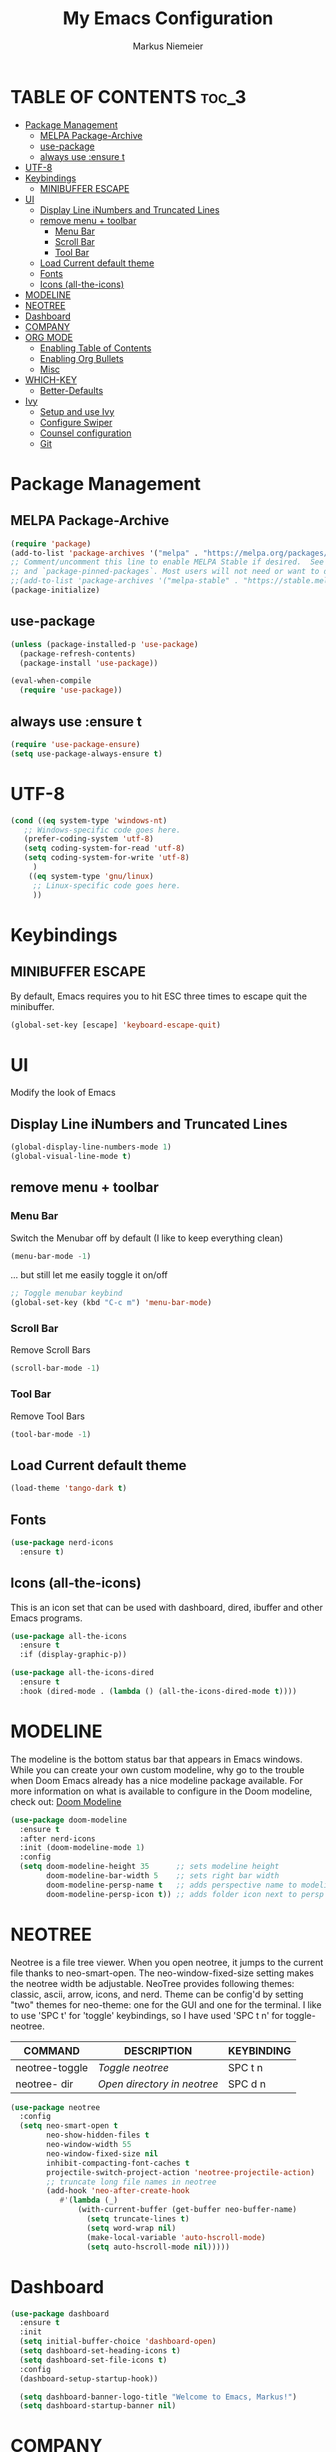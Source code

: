 #+TITLE: My Emacs Configuration
#+AUTHOR: Markus Niemeier
#+DESCRIPTION: My Emacs config
#+STARTUP: showeverything
#+OPTIONS: toc:2
#+OPTIONS: num:nil

* TABLE OF CONTENTS :toc_3:
- [[#package-management][Package Management]]
  - [[#melpa-package-archive][MELPA Package-Archive]]
  - [[#use-package][use-package]]
  - [[#always-use-ensure-t][always use :ensure t]]
- [[#utf-8][UTF-8]]
- [[#keybindings][Keybindings]]
  - [[#minibuffer-escape][MINIBUFFER ESCAPE]]
- [[#ui][UI]]
  - [[#display-line-inumbers-and-truncated-lines][Display Line iNumbers and Truncated Lines]]
  - [[#remove-menu--toolbar][remove menu + toolbar]]
    - [[#menu-bar][Menu Bar]]
    - [[#scroll-bar][Scroll Bar]]
    - [[#tool-bar][Tool Bar]]
  - [[#load-current-default-theme][Load Current default theme]]
  - [[#fonts][Fonts]]
  - [[#icons-all-the-icons][Icons (all-the-icons)]]
- [[#modeline][MODELINE]]
- [[#neotree][NEOTREE]]
- [[#dashboard][Dashboard]]
- [[#company][COMPANY]]
- [[#org-mode][ORG MODE]]
  - [[#enabling-table-of-contents][Enabling Table of Contents]]
  - [[#enabling-org-bullets][Enabling Org Bullets]]
  - [[#misc][Misc]]
- [[#which-key][WHICH-KEY]]
  - [[#better-defaults][Better-Defaults]]
- [[#ivy][Ivy]]
  - [[#setup-and-use-ivy][Setup and use Ivy]]
  - [[#configure-swiper][Configure Swiper]]
  - [[#counsel-configuration][Counsel configuration]]
  - [[#git][Git]]

* Package Management

** MELPA Package-Archive
#+begin_src emacs-lisp
(require 'package)
(add-to-list 'package-archives '("melpa" . "https://melpa.org/packages/") t)
;; Comment/uncomment this line to enable MELPA Stable if desired.  See `package-archive-priorities`
;; and `package-pinned-packages`. Most users will not need or want to do this.
;;(add-to-list 'package-archives '("melpa-stable" . "https://stable.melpa.org/packages/") t)
(package-initialize)
#+end_src

** use-package
#+begin_src emacs-lisp
(unless (package-installed-p 'use-package)
  (package-refresh-contents)
  (package-install 'use-package))

(eval-when-compile
  (require 'use-package))
#+end_src

** always use :ensure t
#+begin_src emacs-lisp
  (require 'use-package-ensure)
  (setq use-package-always-ensure t)
#+end_src

* UTF-8 
#+begin_src emacs-lisp
  (cond ((eq system-type 'windows-nt)
     ;; Windows-specific code goes here.
     (prefer-coding-system 'utf-8)
     (setq coding-system-for-read 'utf-8)
     (setq coding-system-for-write 'utf-8)
       )
      ((eq system-type 'gnu/linux)
       ;; Linux-specific code goes here. 
       ))
#+end_src

* Keybindings

** MINIBUFFER ESCAPE
By default, Emacs requires you to hit ESC three times to escape quit the minibuffer.  
#+begin_src emacs-lisp
  (global-set-key [escape] 'keyboard-escape-quit)
#+end_src

* UI
Modify the look of Emacs

** Display Line iNumbers and Truncated Lines

#+begin_src emacs-lisp
(global-display-line-numbers-mode 1)
(global-visual-line-mode t)
#+end_src

** remove menu + toolbar

*** Menu Bar

Switch the Menubar off by default (I like to keep everything clean)
#+BEGIN_SRC emacs-lisp
(menu-bar-mode -1)
#+END_SRC

... but still let me easily toggle it on/off
#+BEGIN_SRC emacs-lisp
;; Toggle menubar keybind
(global-set-key (kbd "C-c m") 'menu-bar-mode)
#+END_SRC
*** Scroll Bar
Remove Scroll Bars
#+BEGIN_SRC emacs-lisp
  (scroll-bar-mode -1)
#+END_SRC

*** Tool Bar
Remove Tool Bars
#+BEGIN_SRC emacs-lisp
  (tool-bar-mode -1)
#+END_SRC

** Load Current default theme
#+BEGIN_SRC emacs-lisp
  (load-theme 'tango-dark t)
#+END_SRC

** Fonts
#+begin_src emacs-lisp
  (use-package nerd-icons
    :ensure t)
#+end_src

** Icons (all-the-icons)
This is an icon set that can be used with dashboard, dired, ibuffer and other Emacs programs.

#+begin_src emacs-lisp
  (use-package all-the-icons
    :ensure t
    :if (display-graphic-p))

  (use-package all-the-icons-dired
    :ensure t
    :hook (dired-mode . (lambda () (all-the-icons-dired-mode t))))
#+end_src

* MODELINE
The modeline is the bottom status bar that appears in Emacs windows.  While you can create your own custom modeline, why go to the trouble when Doom Emacs already has a nice modeline package available.  For more information on what is available to configure in the Doom modeline, check out: [[https://github.com/seagle0128/doom-modeline][Doom Modeline]]

#+begin_src emacs-lisp
  (use-package doom-modeline
    :ensure t
    :after nerd-icons
    :init (doom-modeline-mode 1)
    :config
    (setq doom-modeline-height 35      ;; sets modeline height
          doom-modeline-bar-width 5    ;; sets right bar width
          doom-modeline-persp-name t   ;; adds perspective name to modeline
          doom-modeline-persp-icon t)) ;; adds folder icon next to persp name

#+end_src

* NEOTREE
Neotree is a file tree viewer.  When you open neotree, it jumps to the current file thanks to neo-smart-open.  The neo-window-fixed-size setting makes the neotree width be adjustable.  NeoTree provides following themes: classic, ascii, arrow, icons, and nerd.  Theme can be config'd by setting "two" themes for neo-theme: one for the GUI and one for the terminal.  I like to use 'SPC t' for 'toggle' keybindings, so I have used 'SPC t n' for toggle-neotree.

| COMMAND        | DESCRIPTION               | KEYBINDING |
|----------------+---------------------------+------------|
| neotree-toggle | /Toggle neotree/            | SPC t n    |
| neotree- dir   | /Open directory in neotree/ | SPC d n    |

#+BEGIN_SRC emacs-lisp
(use-package neotree
  :config
  (setq neo-smart-open t
        neo-show-hidden-files t
        neo-window-width 55
        neo-window-fixed-size nil
        inhibit-compacting-font-caches t
        projectile-switch-project-action 'neotree-projectile-action) 
        ;; truncate long file names in neotree
        (add-hook 'neo-after-create-hook
           #'(lambda (_)
               (with-current-buffer (get-buffer neo-buffer-name)
                 (setq truncate-lines t)
                 (setq word-wrap nil)
                 (make-local-variable 'auto-hscroll-mode)
                 (setq auto-hscroll-mode nil)))))

#+end_src

* Dashboard
#+begin_src emacs-lisp
  (use-package dashboard
    :ensure t
    :init
    (setq initial-buffer-choice 'dashboard-open)
    (setq dashboard-set-heading-icons t)
    (setq dashboard-set-file-icons t)
    :config
    (dashboard-setup-startup-hook))

    (setq dashboard-banner-logo-title "Welcome to Emacs, Markus!")
    (setq dashboard-startup-banner nil)
#+end_src

* COMPANY
[[https://company-mode.github.io/][Company]] is a text completion framework for Emacs. The name stands for "complete anything".  Completion will start automatically after you type a few letters. Use M-n and M-p to select, <return> to complete or <tab> to complete the common part.

#+begin_src emacs-lisp
  (use-package company
    :defer 2
    :diminish
    :custom
    (company-begin-commands '(self-insert-command))
    (company-idle-delay .1)
    (company-minimum-prefix-length 2)
    (company-show-numbers t)
    (company-tooltip-align-annotations 't)
    (global-company-mode t))

  (use-package company-box
    :after company
    :diminish
    :hook (company-mode . company-box-mode))
#+end_src

* ORG MODE
** Enabling Table of Contents
#+begin_src emacs-lisp
  (use-package toc-org
    :ensure t
    :commands toc-org-enable
    :hook (org-mode . toc-org-enable))
#+end_src

** Enabling Org Bullets
Org-bullets gives us attractive bullets rather than asterisks.

#+begin_src emacs-lisp
  (add-hook 'org-mode-hook 'org-indent-mode)
  (use-package org-bullets
    :ensure t
    :commands org-bullets-mode
    :hook (org-mode . org-bullets-mode))
#+end_src

** Misc
#+begin_src emacs-lisp
  (require 'org-tempo)
#+end_src


* WHICH-KEY

 #+begin_src emacs-lisp
   (use-package which-key
     :ensure t
     :init
       (which-key-mode 1)
     :config
     (setq which-key-side-window-location 'bottom
           which-key-sort-order #'which-key-key-order-alpha
           which-key-sort-uppercase-first nil
           which-key-add-column-padding 1
           which-key-max-display-columns nil
           which-key-min-display-lines 6
           which-key-side-window-slot -10
           which-key-side-window-max-height 0.25
           which-key-idle-delay 0.8
           which-key-max-description-length 25
           which-key-allow-imprecise-window-fit nil
           which-key-separator " → " ))
 #+end_src

# ** Auto Complete
# #+begin_src emacs-lisp
# (use-package auto-complete
# :ensure t
# :config
# (ac-config-default))
# #+end_src

** Better-Defaults
 #+begin_src emacs-lisp
   (use-package better-defaults
          :ensure t)
 #+end_src

* Ivy
** Setup and use Ivy
 #+BEGIN_SRC emacs-lisp
   (use-package ivy
     :ensure t
     :config
     (ivy-mode 1)
     (setq ivy-use-virtual-buffers t)
     (setq enable-recursive-minibuffers t)
     ;; Ivy Keybindings
     (global-set-key (kbd "C-c C-r") 'ivy-resume))
     #+END_SRC

** Configure Swiper
#+BEGIN_SRC emacs-lisp
  (use-package swiper
     :ensure t
     :config
     (global-set-key "\C-s" 'swiper))
#+END_SRC

** Counsel configuration
#+BEGIN_SRC emacs-lisp
  (use-package counsel
    :after ivy
    :ensure t
    :config 
    (global-set-key (kbd "M-x") 'counsel-M-x)
    (global-set-key (kbd "C-x C-f") 'counsel-find-file))
#+END_SRC

** Git
I use magit for easy git management
#+BEGIN_SRC emacs-lisp
  (use-package magit
    :ensure t
    :bind 
    (("C-c g"     . 'magit-status)
     ("C-c C-p"   . 'magit-push)))
#+END_SRC
